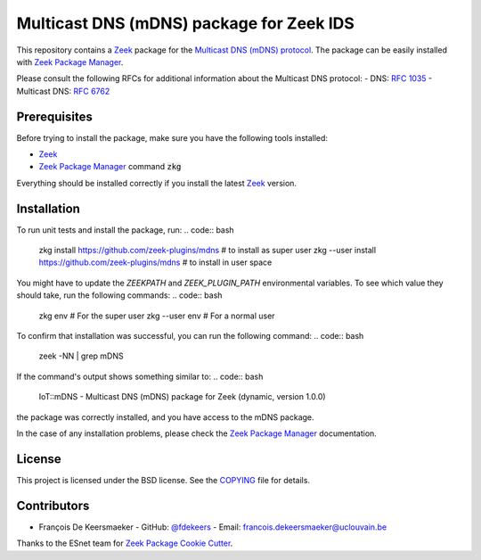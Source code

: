 Multicast DNS (mDNS) package for Zeek IDS
================================================


This repository contains a `Zeek <https://zeek.org/>`_ package for the `Multicast DNS (mDNS) protocol <https://en.wikipedia.org/wiki/Multicast_DNS>`_.
The package can be easily installed with `Zeek Package Manager <https://docs.zeek.org/projects/package-manager/en/stable/>`_.

Please consult the following RFCs for additional information about the Multicast DNS protocol:
- DNS: `RFC 1035 <https://datatracker.ietf.org/doc/html/rfc1035>`_
- Multicast DNS: `RFC 6762 <https://datatracker.ietf.org/doc/html/rfc6762>`_


Prerequisites
-------------

Before trying to install the package, make sure you have the following tools installed:

- `Zeek <https://zeek.org/>`_
- `Zeek Package Manager <https://docs.zeek.org/projects/package-manager/en/stable/>`_ command :code:`zkg`

Everything should be installed correctly if you install the latest `Zeek <https://zeek.org/>`_ version.


Installation
----------

To run unit tests and install the package, run:
.. code:: bash

      zkg install https://github.com/zeek-plugins/mdns  # to install as super user
      zkg --user install https://github.com/zeek-plugins/mdns  # to install in user space


You might have to update the `ZEEKPATH` and `ZEEK_PLUGIN_PATH` environmental variables.
To see which value they should take, run the following commands:
.. code:: bash

      zkg env         # For the super user
      zkg --user env  # For a normal user


To confirm that installation was successful, you can run the following command:
.. code:: bash

      zeek -NN | grep mDNS


If the command's output shows something similar to:
.. code:: bash

      IoT::mDNS - Multicast DNS (mDNS) package for Zeek (dynamic, version 1.0.0)

the package was correctly installed, and you have access to the mDNS package.

In the case of any installation problems, please check the `Zeek Package Manager <https://docs.zeek.org/projects/package-manager/en/stable/>`_ documentation.


License
-------

This project is licensed under the BSD license. See the `COPYING <COPYING>`_ file for details.


Contributors
------------


- François De Keersmaeker
  - GitHub: `@fdekeers <https://github.com/fdekeers>`_
  - Email: francois.dekeersmaeker@uclouvain.be

Thanks to the ESnet team for `Zeek Package Cookie Cutter <https://github.com/esnet/cookiecutter-zeekpackage>`_.
